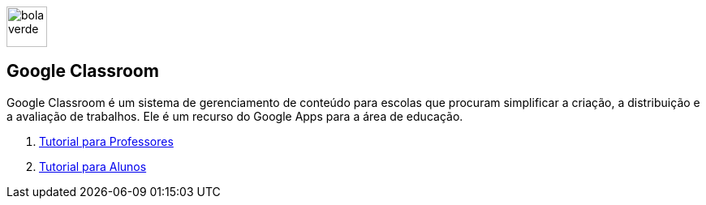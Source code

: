 //caminho padrão para imagens
:imagesdir: ../images
:figure-caption: Figura
:doctype: book

image::bola_verde.png[width=50,height=50]
== Google Classroom

Google Classroom é um sistema de gerenciamento de conteúdo para escolas que procuram simplificar a criação, a distribuição e a avaliação de trabalhos. Ele é um recurso do Google Apps para a área de educação.

1. link:classroom-professores/[Tutorial para Professores]

2. link:classroom-alunos/[Tutorial para Alunos]
